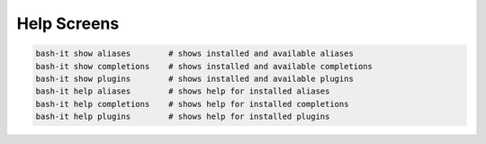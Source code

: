 .. _help_screens:

Help Screens
^^^^^^^^^^^^

.. code-block:: bash

   bash-it show aliases        # shows installed and available aliases
   bash-it show completions    # shows installed and available completions
   bash-it show plugins        # shows installed and available plugins
   bash-it help aliases        # shows help for installed aliases
   bash-it help completions    # shows help for installed completions
   bash-it help plugins        # shows help for installed plugins
